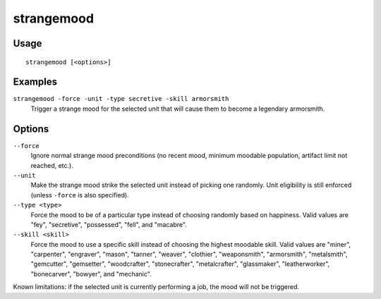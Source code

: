 strangemood
===========

.. dfhack-tool::
    :summary: Trigger a strange mood.
    :tags: fort armok units

Usage
-----

::

    strangemood [<options>]

Examples
--------

``strangemood -force -unit -type secretive -skill armorsmith``
    Trigger a strange mood for the selected unit that will cause them to become
    a legendary armorsmith.

Options
-------

``--force``
    Ignore normal strange mood preconditions (no recent mood, minimum moodable
    population, artifact limit not reached, etc.).
``--unit``
    Make the strange mood strike the selected unit instead of picking one
    randomly. Unit eligibility is still enforced (unless ``-force`` is also
    specified).
``--type <type>``
    Force the mood to be of a particular type instead of choosing randomly based
    on happiness. Valid values are "fey", "secretive", "possessed", "fell", and
    "macabre".
``--skill <skill>``
    Force the mood to use a specific skill instead of choosing the highest
    moodable skill. Valid values are "miner", "carpenter", "engraver", "mason",
    "tanner", "weaver", "clothier", "weaponsmith",  "armorsmith", "metalsmith",
    "gemcutter", "gemsetter", "woodcrafter", "stonecrafter", "metalcrafter",
    "glassmaker", "leatherworker", "bonecarver", "bowyer", and "mechanic".

Known limitations: if the selected unit is currently performing a job, the mood
will not be triggered.
